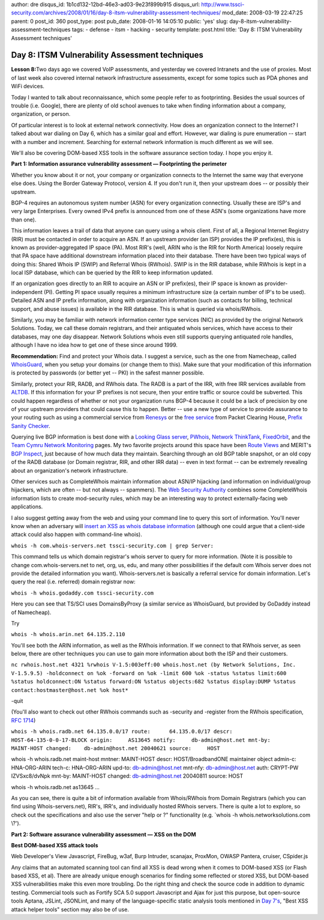author: dre
disqus_id: 1b1cd132-12bd-46e3-ad03-9e23f899b915
disqus_url: http://www.tssci-security.com/archives/2008/01/16/day-8-itsm-vulnerability-assessment-techniques/
mod_date: 2008-03-19 22:47:25
parent: 0
post_id: 360
post_type: post
pub_date: 2008-01-16 14:05:10
public: 'yes'
slug: day-8-itsm-vulnerability-assessment-techniques
tags:
- defense
- itsm
- hacking
- security
template: post.html
title: 'Day 8: ITSM Vulnerability Assessment techniques'

Day 8: ITSM Vulnerability Assessment techniques
###############################################

**Lesson 8:**\ Two days ago we covered VoIP assessments, and yesterday
we covered Intranets and the use of proxies. Most of last week also
covered internal network infrastructure assessments, except for some
topics such as PDA phones and WiFi devices.

Today I wanted to talk about reconnaissance, which some people refer to
as footprinting. Besides the usual sources of trouble (i.e. Google),
there are plenty of old school avenues to take when finding information
about a company, organization, or person.

Of particular interest is to look at external network connectivity. How
does an organization connect to the Internet? I talked about war dialing
on Day 6, which has a similar goal and effort. However, war dialing is
pure enumeration -- start with a number and increment. Searching for
external network information is much different as we will see.

We'll also be covering DOM-based XSS tools in the software assurance
section today. I hope you enjoy it.

**Part 1: Information assurance vulnerability assessment —
Footprinting the perimeter**

Whether you know about it or not, your company or organization connects
to the Internet the same way that everyone else does. Using the Border
Gateway Protocol, version 4. If you don't run it, then your upstream
does -- or possibly their upstream.

BGP-4 requires an autonomous system number (ASN) for every organization
connecting. Usually these are ISP's and very large Enterprises. Every
owned IPv4 prefix is announced from one of these ASN's (some
organizations have more than one).

This information leaves a trail of data that anyone can query using a
whois client. First of all, a Regional Internet Registry (RIR) must be
contacted in order to acquire an ASN. If an upstream provider (an ISP)
provides the IP prefix(es), this is known as provider-aggregated IP
space (PA). Most RIR's (well, ARIN who is the RIR for North America)
loosely require that PA space have additional downstream information
placed into their database. There have been two typical ways of doing
this: Shared Whois IP (SWIP) and Referral Whois (RWhois). SWIP is in the
RIR database, while RWhois is kept in a local ISP database, which can be
queried by the RIR to keep information updated.

If an organization goes directly to an RIR to acquire an ASN or IP
prefix(es), their IP space is known as provider-independent (PI).
Getting PI space usually requires a minimum infrastructure size (a
certain number of IP's to be used). Detailed ASN and IP prefix
information, along with organization information (such as contacts for
billing, technical support, and abuse issues) is available in the RIR
database. This is what is queried via whois/RWhois.

Similarly, you may be familiar with network information center type
services (NIC) as provided by the original Network Solutions. Today, we
call these domain registrars, and their antiquated whois services, which
have access to their databases, may one day disappear. Network Solutions
whois even still supports querying antiquated role handles, although I
have no idea how to get one of these since around 1999.

**Recommendation:** Find and protect your Whois data. I suggest a
service, such as the one from Namecheap, called
`WhoisGuard <http://www.whoisguard.com/>`_, when you setup your domains
(or change them to this). Make sure that your modification of this
information is protected by passwords (or better yet -- PKI) in the
safest manner possible.

Similarly, protect your RIR, RADB, and RWhois data. The RADB is a part
of the IRR, with free IRR services available from
`ALTDB <http://www.altdb.net/>`_. If this information for your IP
prefixes is not secure, then your entire traffic or source could be
subverted. This could happen regardless of whether or not your
organization runs BGP-4 because it could be a lack of precision by one
of your upstream providers that could cause this to happen. Better --
use a new type of service to provide assurance to your routing such as
using a commercial service from `Renesys <http://www.renesys.com/>`_ or
the `free
service <https://prefix.pch.net/applications/login/index.php>`_ from
Packet Clearing House, `Prefix Sanity
Checker <http://www.nanog.org/mtg-0702/woodcock.html>`_.

Querying live BGP information is best done with a `Looking Glass
server <http://www.mkm.ro/lg/>`_, `PWhois <http://pwhois.org/>`_,
`Network ThinkTank <http://www.networkthinktank.com/>`_,
`FixedOrbit <http://www.fixedorbit.com/search.htm>`_, and the `Team
Cymru Network Monitoring <http://www.cymru.com/Reach/index.html>`_
pages. My two favorite projects around this space have been `Route
Views <http://www.routeviews.org/>`_ and MERIT's `BGP
Inspect <http://bgpinspect.merit.edu/index.php>`_, just because of how
much data they maintain. Searching through an old BGP table snapshot, or
an old copy of the RADB database (or Domain registrar, RIR, and other
IRR data) -- even in text format -- can be extremely revealing about an
organization's network infrastructure.

Other services such as CompleteWhois maintain information about ASN/IP
hijacking (and information on individual/group hijackers, which are
often -- but not always -- spammers). The `Web Security
Authority <http://www.websecurityauthority.org/>`_ combines some
CompleteWhois information lists to create mod-security rules, which may
be an interesting way to protect externally-facing web applications.

I also suggest getting away from the web and using your command line to
query this sort of information. You'll never know when an adversary will
`insert an XSS as whois database
information <http://ha.ckers.org/blog/20071230/xss-on-whois/>`_
(although one could argue that a client-side attack could also happen
with command-line whois).

``whois -h com.whois-servers.net tssci-security.com | grep Server:``

This command tells us which domain registrar's whois server to query for
more information. (Note it is possible to change com.whois-servers.net
to net, org, us, edu, and many other possibilities if the default com
Whois server does not provide the detailed information you want).
Whois-servers.net is basically a referral service for domain
information. Let's query the real (i.e. referred) domain registrar now:

``whois -h whois.godaddy.com tssci-security.com``

Here you can see that TS/SCI uses DomainsByProxy (a similar service as
WhoisGuard, but provided by GoDaddy instead of Namecheap).

Try

``whois -h whois.arin.net 64.135.2.110``

You'll see both the ARIN information, as well as the RWhois information.
If we connect to that RWhois server, as seen below, there are other
techniques you can use to gain more information about both the ISP and
their customers.

``nc rwhois.host.net 4321 %rwhois V-1.5:003eff:00 whois.host.net (by Network Solutions, Inc. V-1.5.9.5) -holdconnect on %ok -forward on %ok -limit 600 %ok -status %status limit:600 %status holdconnect:ON %status forward:ON %status objects:682 %status display:DUMP %status contact:hostmaster@host.net %ok host*``

-quit

(You'll also want to check out other RWhois commands such as -security
and -register from the RWhois specification, `RFC
1714 <http://www.ietf.org/rfc/rfc1714.txt>`_)

``whois -h whois.radb.net 64.135.0.0/17 route:      64.135.0.0/17 descr:      HOST-64-135-0-0-17-BLOCK origin:     AS13645 notify:     db-admin@host.net mnt-by:     MAINT-HOST changed:    db-admin@host.net 20040621 source:     HOST``

whois -h whois.radb.net maint-host mntner: MAINT-HOST descr:
HOST/BroadbandONE maintainer object admin-c: HNA-ORG-ARIN tech-c:
HNA-ORG-ARIN upd-to: db-admin@host.net mnt-nfy: db-admin@host.net auth:
CRYPT-PW IZVSxc8/dvNpk mnt-by: MAINT-HOST changed: db-admin@host.net
20040811 source: HOST

whois -h whois.radb.net as13645 ...

As you can see, there is quite a bit of information available from
Whois/RWhois from Domain Registrars (which you can find using
Whois-servers.net), RIR's, IRR's, and individually hosted RWhois
servers. There is quite a lot to explore, so check out the
specifications and also use the server "help or ?" functionality (e.g.
\`whois -h whois.networksolutions.com \\?').

**Part 2: Software assurance vulnerability assessment — XSS on the
DOM**

**Best DOM-based XSS attack tools**

Web Developer's View Javascript, FireBug, w3af, Burp Intruder, scanajax,
ProxMon, OWASP Pantera, cruiser, CSpider.js

Any claims that an automated scanning tool can find all XSS is dead
wrong when it comes to DOM-based XSS (or Flash based XSS, et al). There
are already unique enough scenarios for finding some reflected or stored
XSS, but DOM-based XSS vulnerabilities make this even more troubling. Do
the right thing and check the source code in addition to dynamic
testing. Commercial tools such as Fortify SCA 5.0 support Javascript and
Ajax for just this purpose, but open-source tools Aptana, JSLint,
JSONLint, and many of the language-specific static analysis tools
mentioned in `Day
7's <http://www.tssci-security.com/archives/2008/01/15/day-7-itsm-vulnerability-assessment-techniques/>`_,
"Best XSS attack helper tools" section may also be of use.
